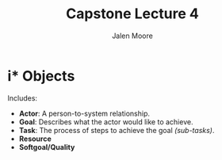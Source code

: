 #+title: Capstone Lecture 4
#+author: Jalen Moore

* i* Objects

Includes:
- *Actor*: A person-to-system relationship.
- *Goal*: Describes what the actor would like to achieve. 
- *Task*: The process of steps to achieve the goal /(sub-tasks)/.
- *Resource*
- *Softgoal/Quality*
